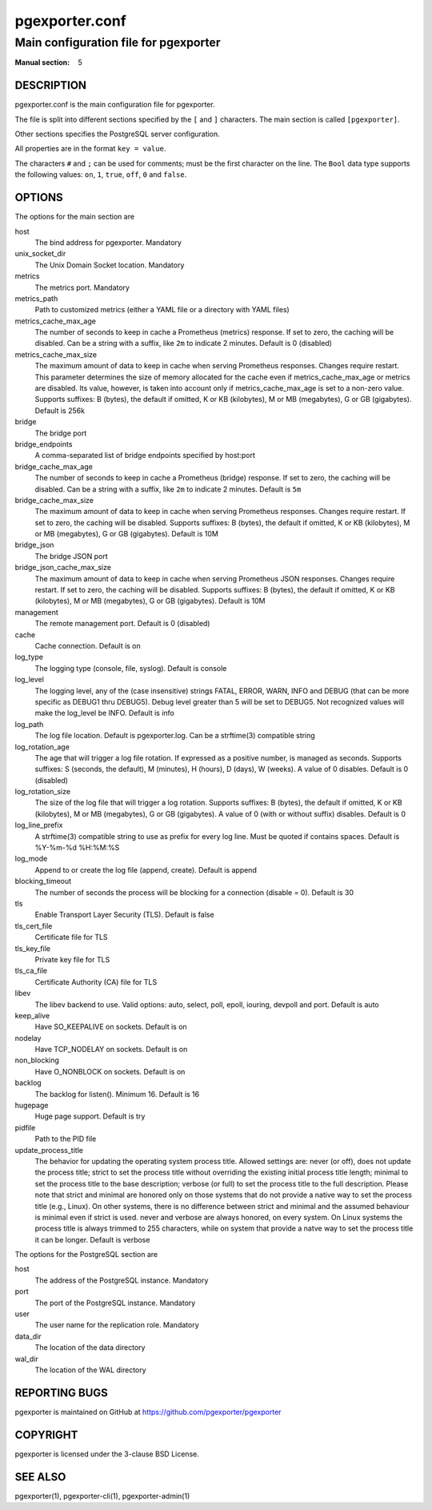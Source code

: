 ===============
pgexporter.conf
===============

--------------------------------------
Main configuration file for pgexporter
--------------------------------------

:Manual section: 5

DESCRIPTION
===========

pgexporter.conf is the main configuration file for pgexporter.

The file is split into different sections specified by the ``[`` and ``]`` characters. The main section is called ``[pgexporter]``.

Other sections specifies the PostgreSQL server configuration.

All properties are in the format ``key = value``.

The characters ``#`` and ``;`` can be used for comments; must be the first character on the line.
The ``Bool`` data type supports the following values: ``on``, ``1``, ``true``, ``off``, ``0`` and ``false``.

OPTIONS
=======

The options for the main section are

host
  The bind address for pgexporter. Mandatory

unix_socket_dir
  The Unix Domain Socket location. Mandatory

metrics
  The metrics port. Mandatory

metrics_path
  Path to customized metrics (either a YAML file or a directory with YAML files)

metrics_cache_max_age
  The number of seconds to keep in cache a Prometheus (metrics) response.
  If set to zero, the caching will be disabled. Can be a string with a suffix, like ``2m`` to indicate 2 minutes.
  Default is 0 (disabled)

metrics_cache_max_size
  The maximum amount of data to keep in cache when serving Prometheus responses. Changes require restart.
  This parameter determines the size of memory allocated for the cache even if metrics_cache_max_age or
  metrics are disabled. Its value, however, is taken into account only if metrics_cache_max_age is set
  to a non-zero value. Supports suffixes: B (bytes), the default if omitted, K or KB (kilobytes),
  M or MB (megabytes), G or GB (gigabytes).
  Default is 256k

bridge
  The bridge port

bridge_endpoints
  A comma-separated list of bridge endpoints specified by host:port

bridge_cache_max_age
  The number of seconds to keep in cache a Prometheus (bridge) response.
  If set to zero, the caching will be disabled. Can be a string with a suffix, like ``2m`` to indicate 2 minutes.
  Default is ``5m``

bridge_cache_max_size
  The maximum amount of data to keep in cache when serving Prometheus responses. Changes require restart.
  If set to zero, the caching will be disabled. Supports suffixes: B (bytes), the default if omitted,
  K or KB (kilobytes), M or MB (megabytes), G or GB (gigabytes).
  Default is 10M

bridge_json
  The bridge JSON port

bridge_json_cache_max_size
  The maximum amount of data to keep in cache when serving Prometheus JSON responses. Changes require restart.
  If set to zero, the caching will be disabled. Supports suffixes: B (bytes), the default if omitted,
  K or KB (kilobytes), M or MB (megabytes), G or GB (gigabytes).
  Default is 10M

management
  The remote management port. Default is 0 (disabled)

cache
  Cache connection. Default is on

log_type
  The logging type (console, file, syslog). Default is console

log_level
  The logging level, any of the (case insensitive) strings FATAL, ERROR, WARN, INFO and DEBUG
  (that can be more specific as DEBUG1 thru DEBUG5). Debug level greater than 5 will be set to DEBUG5.
  Not recognized values will make the log_level be INFO. Default is info

log_path
  The log file location. Default is pgexporter.log. Can be a strftime(3) compatible string

log_rotation_age
  The age that will trigger a log file rotation. If expressed as a positive number, is managed as seconds.
  Supports suffixes: S (seconds, the default), M (minutes), H (hours), D (days), W (weeks).
  A value of 0 disables. Default is 0 (disabled)

log_rotation_size
  The size of the log file that will trigger a log rotation. Supports suffixes: B (bytes), the default if omitted,
  K or KB (kilobytes), M or MB (megabytes), G or GB (gigabytes). A value of 0 (with or without suffix) disables.
  Default is 0

log_line_prefix
  A strftime(3) compatible string to use as prefix for every log line. Must be quoted if contains spaces.
  Default is %Y-%m-%d %H:%M:%S

log_mode
  Append to or create the log file (append, create). Default is append

blocking_timeout
  The number of seconds the process will be blocking for a connection (disable = 0). Default is 30

tls
  Enable Transport Layer Security (TLS). Default is false

tls_cert_file
  Certificate file for TLS

tls_key_file
  Private key file for TLS

tls_ca_file
  Certificate Authority (CA) file for TLS

libev
  The libev backend to use. Valid options: auto, select, poll, epoll, iouring, devpoll and port. Default is auto

keep_alive
  Have SO_KEEPALIVE on sockets. Default is on

nodelay
  Have TCP_NODELAY on sockets. Default is on

non_blocking
  Have O_NONBLOCK on sockets. Default is on

backlog
  The backlog for listen(). Minimum 16. Default is 16

hugepage
  Huge page support. Default is try

pidfile
  Path to the PID file

update_process_title
  The behavior for updating the operating system process title. Allowed settings are: never (or off),
  does not update the process title; strict to set the process title without overriding the existing
  initial process title length; minimal to set the process title to the base description; verbose (or full)
  to set the process title to the full description. Please note that strict and minimal are honored
  only on those systems that do not provide a native way to set the process title (e.g., Linux).
  On other systems, there is no difference between strict and minimal and the assumed behaviour is minimal
  even if strict is used. never and verbose are always honored, on every system. On Linux systems the
  process title is always trimmed to 255 characters, while on system that provide a natve way to set the
  process title it can be longer. Default is verbose

The options for the PostgreSQL section are

host
  The address of the PostgreSQL instance. Mandatory

port
  The port of the PostgreSQL instance. Mandatory
  
user
  The user name for the replication role. Mandatory

data_dir
  The location of the data directory

wal_dir
  The location of the WAL directory

REPORTING BUGS
==============

pgexporter is maintained on GitHub at https://github.com/pgexporter/pgexporter

COPYRIGHT
=========

pgexporter is licensed under the 3-clause BSD License.

SEE ALSO
========

pgexporter(1), pgexporter-cli(1), pgexporter-admin(1)
